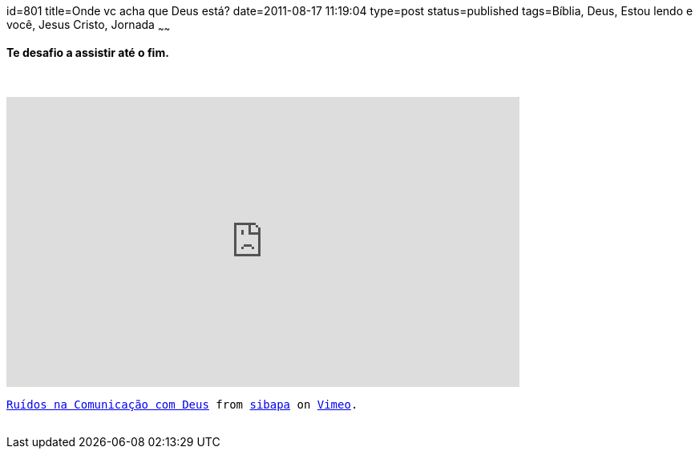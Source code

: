 id=801
title=Onde vc acha que Deus está?
date=2011-08-17 11:19:04
type=post
status=published
tags=Bíblia, Deus, Estou lendo e você,  Jesus Cristo, Jornada
~~~~~~

++++
<strong><p>Te desafio a assistir até o fim.</p></strong>
<br /><code>
<br /><iframe src="https://player.vimeo.com/video/27206833?h=4cd007c5e2" width="640" height="362" frameborder="0" allow="autoplay; fullscreen; picture-in-picture" allowfullscreen></iframe><p><a href="https://vimeo.com/27206833">Ruídos na Comunicação com Deus</a> from <a href="https://vimeo.com/sibapa">sibapa</a> on <a href="https://vimeo.com">Vimeo</a>.</p>
<br /></code>
++++